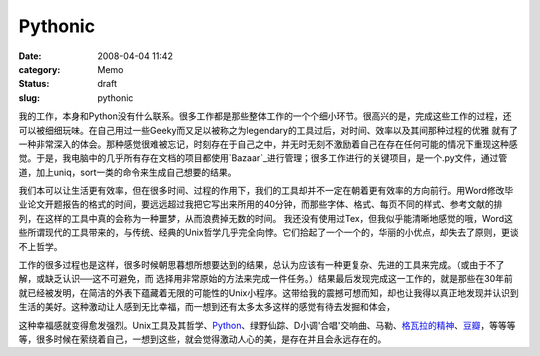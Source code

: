 Pythonic
########
:date: 2008-04-04 11:42
:category: Memo
:status: draft
:slug: pythonic

我的工作，本身和Python没有什么联系。很多工作都是那些整体工作的一个个细小环节。很高兴的是，完成这些工作的过程，还可以被细细玩味。在自己用过一些Geeky而又足以被称之为legendary的工具过后，对时间、效率以及其间那种过程的优雅 就有了一种非常深入的体会。那种感觉很难被忘记，时刻存在于自己之中，并无时无刻不激励着自己在存在任何可能的情况下重现这种感觉。于是，我电脑中的几乎所有存在文档的项目都使用`Bazaar`_进行管理；很多工作进行的关键项目，是一个.py文件，通过管道，加上uniq，sort一类的命令来生成自己想要的结果。

我们本可以让生活更有效率，但在很多时间、过程的作用下，我们的工具却并不一定在朝着更有效率的方向前行。用Word修改毕业论文开题报告的格式的时间，要远远超过我把它写出来所用的40分钟，而那些字体、格式、每页不同的样式、参考文献的排列，在这样的工具中真的会称为一种噩梦，从而浪费掉无数的时间。 我还没有使用过Tex，但我似乎能清晰地感觉的哦，Word这些所谓现代的工具带来的，与传统、经典的Unix哲学几乎完全向悖。它们拾起了一个一个的，华丽的小优点，却失去了原则，更谈不上哲学。

工作的很多过程也是这样，很多时候朝思暮想所想要达到的结果，总认为应该有一种更复杂、先进的工具来完成。（或由于不了解，或缺乏认识──这不可避免，而 选择用非常原始的方法来完成一件任务。）结果最后发现完成这一工作的，就是那些在30年前就已经被发明，在简洁的外表下蕴藏着无限的可能性的Unix小程序。这带给我的震撼可想而知，却也让我得以真正地发现并认识到生活的美好。这种激动让人感到无比幸福，而一想到还有太多太多这样的感觉有待去发掘和体会，

这种幸福感就变得愈发强烈。Unix工具及其哲学、`Python`_、绿野仙踪、D小调'合唱'交响曲、马勒、`格瓦拉的精神`_、`豆瓣`_，等等等等，很多时候在萦绕着自己，一想到这些，就会觉得激动人心的美，是存在并且会永远存在的。

.. _Bazaar: http://bazaar-vcs.org/
.. _Python: http://www.python.org/
.. _格瓦拉的精神: http://blog.donews.com/CNBorn/archive/2007/06/19/1177487.aspx
.. _豆瓣: http://www.douban.com/
